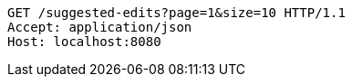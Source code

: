 [source,http,options="nowrap"]
----
GET /suggested-edits?page=1&size=10 HTTP/1.1
Accept: application/json
Host: localhost:8080

----